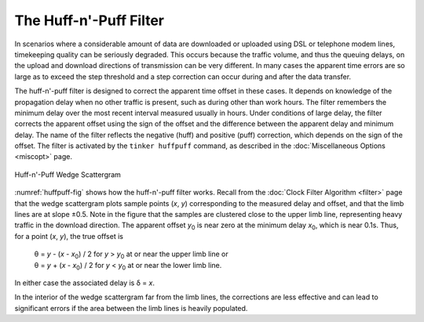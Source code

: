 The Huff-n'-Puff Filter
=======================

In scenarios where a considerable amount of data are downloaded or
uploaded using DSL or telephone modem lines, timekeeping quality can be
seriously degraded. This occurs because the traffic volume, and thus the
queuing delays, on the upload and download directions of transmission
can be very different. In many cases the apparent time errors are so
large as to exceed the step threshold and a step correction can occur
during and after the data transfer.

The huff-n'-puff filter is designed to correct the apparent time offset
in these cases. It depends on knowledge of the propagation delay when no
other traffic is present, such as during other than work hours. The
filter remembers the minimum delay over the most recent interval
measured usually in hours. Under conditions of large delay, the filter
corrects the apparent offset using the sign of the offset and the
difference between the apparent delay and minimum delay. The name of the
filter reflects the negative (huff) and positive (puff) correction,
which depends on the sign of the offset. The filter is activated by the
``tinker huffpuff`` command, as described in the
:doc:`Miscellaneous Options <miscopt>` page.

.. _huffpuff-fig:

.. figure:: pic/flt4.png
  :align: center

  Huff-n'-Puff Wedge Scattergram

:numref:`huffpuff-fig` shows how the huff-n'-puff filter works. Recall from the
:doc:`Clock Filter Algorithm <filter>` page that the wedge scattergram plots
sample points (*x*, *y*) corresponding to the measured delay and offset,
and that the limb lines are at slope ±0.5. Note in the figure that the
samples are clustered close to the upper limb line, representing heavy
traffic in the download direction. The apparent offset *y*\ :sub:`0` is
near zero at the minimum delay *x*\ :sub:`0`, which is near 0.1s. Thus,
for a point (*x*, *y*), the true offset is

    | θ = *y* - (*x* - \ *x*\ :sub:`0`) / 2 for *y* > *y*\ :sub:`0` at
      or near the upper limb line or
    | θ = *y* + (*x* - \ *x*\ :sub:`0`) / 2 for *y* < *y*\ :sub:`0` at
      or near the lower limb line.

In either case the associated delay is δ = *x*.

In the interior of the wedge scattergram far from the limb lines, the
corrections are less effective and can lead to significant errors if the
area between the limb lines is heavily populated.
